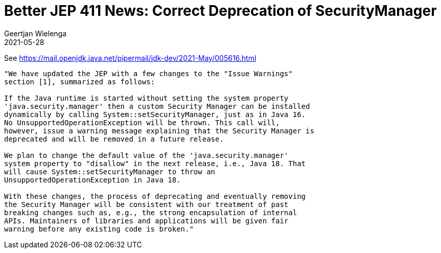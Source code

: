// 
//     Licensed to the Apache Software Foundation (ASF) under one
//     or more contributor license agreements.  See the NOTICE file
//     distributed with this work for additional information
//     regarding copyright ownership.  The ASF licenses this file
//     to you under the Apache License, Version 2.0 (the
//     "License"); you may not use this file except in compliance
//     with the License.  You may obtain a copy of the License at
// 
//       http://www.apache.org/licenses/LICENSE-2.0
// 
//     Unless required by applicable law or agreed to in writing,
//     software distributed under the License is distributed on an
//     "AS IS" BASIS, WITHOUT WARRANTIES OR CONDITIONS OF ANY
//     KIND, either express or implied.  See the License for the
//     specific language governing permissions and limitations
//     under the License.
//

= Better JEP 411 News: Correct Deprecation of SecurityManager
:author: Geertjan Wielenga
:revdate: 2021-05-28
:page-layout: blogentry
:jbake-tags: blogentry
:jbake-status: published
:keywords: Apache NetBeans blog index
:description: Apache NetBeans blog index
:toc: left
:toc-title:
:syntax: true


See https://mail.openjdk.java.net/pipermail/jdk-dev/2021-May/005616.html

....
"We have updated the JEP with a few changes to the "Issue Warnings" 
section [1], summarized as follows:

If the Java runtime is started without setting the system property 
'java.security.manager' then a custom Security Manager can be installed 
dynamically by calling System::setSecurityManager, just as in Java 16. 
No UnsupportedOperationException will be thrown. This call will, 
however, issue a warning message explaining that the Security Manager is 
deprecated and will be removed in a future release.

We plan to change the default value of the 'java.security.manager' 
system property to "disallow" in the next release, i.e., Java 18. That 
will cause System::setSecurityManager to throw an 
UnsupportedOperationException in Java 18.

With these changes, the process of deprecating and eventually removing 
the Security Manager will be consistent with our treatment of past 
breaking changes such as, e.g., the strong encapsulation of internal 
APIs. Maintainers of libraries and applications will be given fair 
warning before any existing code is broken."
....
